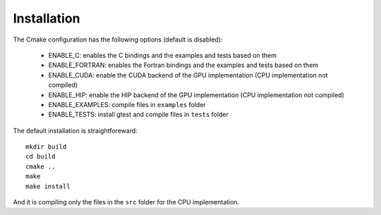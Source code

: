 .. _installation:

Installation
============

The Cmake configuration has the following options (default is disabled):

 - ENABLE_C: enables the C bindings and the examples and tests based on them

 - ENABLE_FORTRAN: enables the Fortran bindings and the examples and tests based on them

 - ENABLE_CUDA: enable the CUDA backend of the GPU implementation (CPU implementation not compiled)

 - ENABLE_HIP: enable the HIP backend of the GPU implementation (CPU implementation not compiled)

 - ENABLE_EXAMPLES: compile files in ``examples`` folder

 - ENABLE_TESTS: install gtest and compile files in ``tests`` folder

The default installation is straightforeward::

  mkdir build
  cd build
  cmake ..
  make
  make install

And it is compiling only the files in the ``src`` folder for the CPU implementation.

